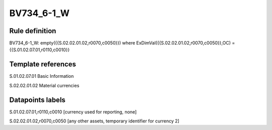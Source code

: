 ===========
BV734_6-1_W
===========

Rule definition
---------------

BV734_6-1_W: empty({{S.02.02.01.02,r0070,c0050}}) where ExDimVal({{S.02.02.01.02,r0070,c0050}},OC) = {{S.01.02.07.01,r0110,c0010}}


Template references
-------------------

S.01.02.07.01 Basic Information

S.02.02.01.02 Material currencies


Datapoints labels
-----------------

S.01.02.07.01,r0110,c0010 [currency used for reporting, none]

S.02.02.01.02,r0070,c0050 [any other assets, temporary identifier for currency 2]



